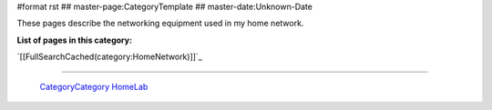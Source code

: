 #format rst
## master-page:CategoryTemplate
## master-date:Unknown-Date

These pages describe the networking equipment used in my home network.

**List of pages in this category:**

`[[FullSearchCached(category:HomeNetwork)]]`_

-------------------------

 CategoryCategory_ HomeLab_

.. ############################################################################

.. _CategoryCategory: ../CategoryCategory

.. _HomeLab: ../HomeLab


